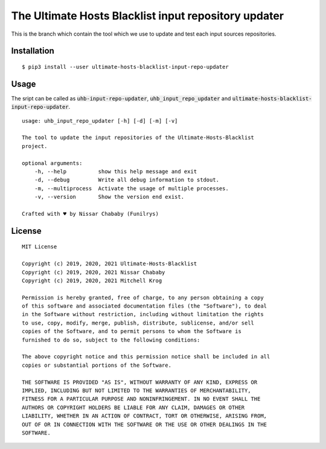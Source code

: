 The Ultimate Hosts Blacklist input repository updater
=======================================================

This is the branch which contain the tool which we use to update and test each input sources repositories.

Installation
------------

::

    $ pip3 install --user ultimate-hosts-blacklist-input-repo-updater



Usage
-----

The sript can be called as :code:`uhb-input-repo-updater`, :code:`uhb_input_repo_updater` and :code:`ultimate-hosts-blacklist-input-repo-updater`.

::

    usage: uhb_input_repo_updater [-h] [-d] [-m] [-v]

    The tool to update the input repositories of the Ultimate-Hosts-Blacklist
    project.

    optional arguments:
        -h, --help          show this help message and exit
        -d, --debug         Write all debug information to stdout.
        -m, --multiprocess  Activate the usage of multiple processes.
        -v, --version       Show the version end exist.

    Crafted with ♥ by Nissar Chababy (Funilrys)

License
-------

::

    MIT License

    Copyright (c) 2019, 2020, 2021 Ultimate-Hosts-Blacklist
    Copyright (c) 2019, 2020, 2021 Nissar Chababy
    Copyright (c) 2019, 2020, 2021 Mitchell Krog

    Permission is hereby granted, free of charge, to any person obtaining a copy
    of this software and associated documentation files (the "Software"), to deal
    in the Software without restriction, including without limitation the rights
    to use, copy, modify, merge, publish, distribute, sublicense, and/or sell
    copies of the Software, and to permit persons to whom the Software is
    furnished to do so, subject to the following conditions:

    The above copyright notice and this permission notice shall be included in all
    copies or substantial portions of the Software.

    THE SOFTWARE IS PROVIDED "AS IS", WITHOUT WARRANTY OF ANY KIND, EXPRESS OR
    IMPLIED, INCLUDING BUT NOT LIMITED TO THE WARRANTIES OF MERCHANTABILITY,
    FITNESS FOR A PARTICULAR PURPOSE AND NONINFRINGEMENT. IN NO EVENT SHALL THE
    AUTHORS OR COPYRIGHT HOLDERS BE LIABLE FOR ANY CLAIM, DAMAGES OR OTHER
    LIABILITY, WHETHER IN AN ACTION OF CONTRACT, TORT OR OTHERWISE, ARISING FROM,
    OUT OF OR IN CONNECTION WITH THE SOFTWARE OR THE USE OR OTHER DEALINGS IN THE
    SOFTWARE.
